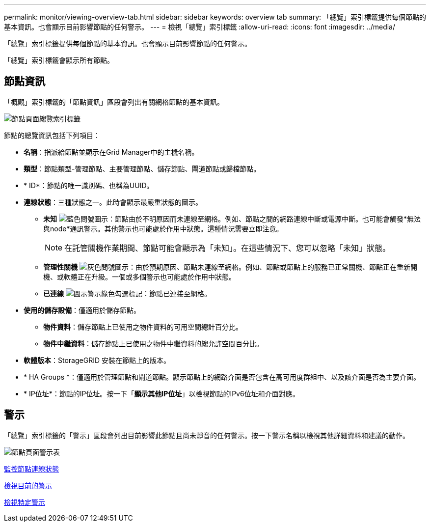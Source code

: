 ---
permalink: monitor/viewing-overview-tab.html 
sidebar: sidebar 
keywords: overview tab 
summary: 「總覽」索引標籤提供每個節點的基本資訊。也會顯示目前影響節點的任何警示。 
---
= 檢視「總覽」索引標籤
:allow-uri-read: 
:icons: font
:imagesdir: ../media/


[role="lead"]
「總覽」索引標籤提供每個節點的基本資訊。也會顯示目前影響節點的任何警示。

「總覽」索引標籤會顯示所有節點。



== 節點資訊

「概觀」索引標籤的「節點資訊」區段會列出有關網格節點的基本資訊。

image::../media/nodes_page_overview_tab.png[節點頁面總覽索引標籤]

節點的總覽資訊包括下列項目：

* *名稱*：指派給節點並顯示在Grid Manager中的主機名稱。
* *類型*：節點類型-管理節點、主要管理節點、儲存節點、閘道節點或歸檔節點。
* * ID*：節點的唯一識別碼、也稱為UUID。
* *連線狀態*：三種狀態之一。此時會顯示最嚴重狀態的圖示。
+
** *未知* image:../media/icon_alarm_blue_unknown.png["藍色問號圖示"]：節點由於不明原因而未連線至網格。例如、節點之間的網路連線中斷或電源中斷。也可能會觸發*無法與node*通訊警示。其他警示也可能處於作用中狀態。這種情況需要立即注意。
+

NOTE: 在託管關機作業期間、節點可能會顯示為「未知」。在這些情況下、您可以忽略「未知」狀態。

** *管理性關機* image:../media/icon_alarm_gray_administratively_down.png["灰色問號圖示"]：由於預期原因、節點未連線至網格。例如、節點或節點上的服務已正常關機、節點正在重新開機、或軟體正在升級。一個或多個警示也可能處於作用中狀態。
** *已連線* image:../media/icon_alert_green_checkmark.png["圖示警示綠色勾選標記"]：節點已連接至網格。


* *使用的儲存設備*：僅適用於儲存節點。
+
** *物件資料*：儲存節點上已使用之物件資料的可用空間總計百分比。
** *物件中繼資料*：儲存節點上已使用之物件中繼資料的總允許空間百分比。


* *軟體版本*：StorageGRID 安裝在節點上的版本。
* * HA Groups *：僅適用於管理節點和閘道節點。顯示節點上的網路介面是否包含在高可用度群組中、以及該介面是否為主要介面。
* * IP位址*：節點的IP位址。按一下「*顯示其他IP位址*」以檢視節點的IPv6位址和介面對應。




== 警示

「總覽」索引標籤的「警示」區段會列出目前影響此節點且尚未靜音的任何警示。按一下警示名稱以檢視其他詳細資料和建議的動作。

image::../media/nodes_page_alerts_table.png[節點頁面警示表]

xref:monitoring-node-connection-states.adoc[監控節點連線狀態]

xref:viewing-current-alerts.adoc[檢視目前的警示]

xref:viewing-specific-alert.adoc[檢視特定警示]
